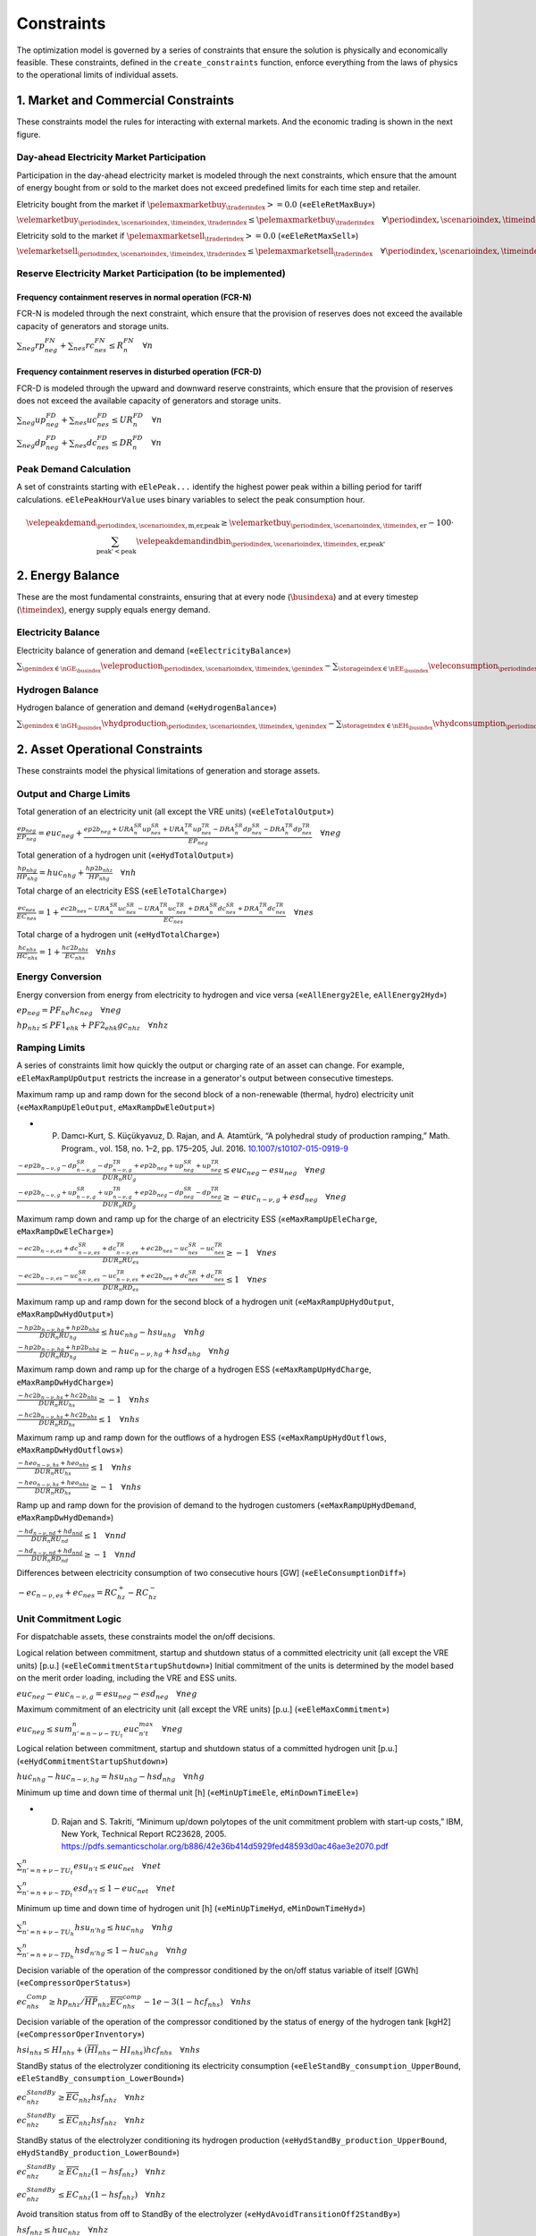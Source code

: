 Constraints
===========
The optimization model is governed by a series of constraints that ensure the solution is physically and economically feasible. These constraints, defined in the ``create_constraints`` function, enforce everything from the laws of physics to the operational limits of individual assets.

1. Market and Commercial Constraints
------------------------------------
These constraints model the rules for interacting with external markets. And the economic trading is shown in the next figure.

.. image:: /../img/Market_interaction.png
   :scale: 15%
   :align: center

Day-ahead Electricity Market Participation
~~~~~~~~~~~~~~~~~~~~~~~~~~~~~~~~~~~~~~~~~~

Participation in the day-ahead electricity market is modeled through the next constraints, which ensure that the amount of energy bought from or sold to the market does not exceed predefined limits for each time step and retailer.

Eletricity bought from the market if :math:`\pelemaxmarketbuy_{\traderindex} >= 0.0` («``eEleRetMaxBuy``»)

:math:`\velemarketbuy_{\periodindex,\scenarioindex,\timeindex,\traderindex} \le \pelemaxmarketbuy_{\traderindex} \quad \forall \periodindex,\scenarioindex,\timeindex,\traderindex`

Eletricity sold to the market if :math:`\pelemaxmarketsell_{\traderindex} >= 0.0` («``eEleRetMaxSell``»)

:math:`\velemarketsell_{\periodindex,\scenarioindex,\timeindex,\traderindex} \le \pelemaxmarketsell_{\traderindex} \quad \forall \periodindex,\scenarioindex,\timeindex,\traderindex`

Reserve Electricity Market Participation (to be implemented)
~~~~~~~~~~~~~~~~~~~~~~~~~~~~~~~~~~~~~~~~~~~~~~~~~~~~~~~~~~~~

Frequency containment reserves in normal operation (FCR-N)
^^^^^^^^^^^^^^^^^^^^^^^^^^^^^^^^^^^^^^^^^^^^^^^^^^^^^^^^^^
FCR-N is modeled through the next constraint, which ensure that the provision of reserves does not exceed the available capacity of generators and storage units.

:math:`\sum_{neg} rp^{FN}_{neg} + \sum_{nes} rc^{FN}_{nes} \leq R^{FN}_{n} \quad \forall n`

Frequency containment reserves in disturbed operation (FCR-D)
^^^^^^^^^^^^^^^^^^^^^^^^^^^^^^^^^^^^^^^^^^^^^^^^^^^^^^^^^^^^^
FCR-D is modeled through the upward and downward reserve constraints, which ensure that the provision of reserves does not exceed the available capacity of generators and storage units.

:math:`\sum_{neg} up^{FD}_{neg} + \sum_{nes} uc^{FD}_{nes} \leq UR^{FD}_{n} \quad \forall n`

:math:`\sum_{neg} dp^{FD}_{neg} + \sum_{nes} dc^{FD}_{nes} \leq DR^{FD}_{n} \quad \forall n`

Peak Demand Calculation
~~~~~~~~~~~~~~~~~~~~~~~
A set of constraints starting with ``eElePeak...`` identify the highest power peak within a billing period for tariff calculations. ``eElePeakHourValue`` uses binary variables to select the peak consumption hour.

.. math::
   \velepeakdemand_{\periodindex,\scenarioindex,\text{m,er,peak}} \ge \velemarketbuy_{\periodindex,\scenarioindex,\timeindex,\text{er}} - 100 \cdot \sum_{\text{peak'} < \text{peak}} \velepeakdemandindbin_{\periodindex,\scenarioindex,\timeindex,\text{er,peak'}}

2. Energy Balance
-----------------
These are the most fundamental constraints, ensuring that at every node (:math:`\busindexa`) and at every timestep (:math:`\timeindex`), energy supply equals energy demand.

Electricity Balance
~~~~~~~~~~~~~~~~~~~
Electricity balance of generation and demand («``eElectricityBalance``»)

:math:`\sum_{\genindex \in \nGE_{\busindex}} \veleproduction_{\periodindex,\scenarioindex,\timeindex,\genindex} - \sum_{\storageindex \in \nEE_{\busindex}} \veleconsumption_{\periodindex,\scenarioindex,\timeindex,\storageindex} - \sum_{\genindex \in \nGHE_{\busindex}} (\veleconsumption_{\periodindex,\scenarioindex,\timeindex,\genindex} + \veleconsumptionstandby_{\periodindex,\scenarioindex,\timeindex,\genindex}) - \sum_{\storageindex \in \nEH_{\busindex}} (\veleconsumptioncompress_{\periodindex,\scenarioindex,\timeindex,\storageindex}) + \sum_{\traderindex \in \nRE_{\busindex}}(\velemarketbuy_{\periodindex,\scenarioindex,\timeindex,\traderindex} - \velemarketsell_{\periodindex,\scenarioindex,\timeindex,\traderindex}) = \sum_{\demandindex \in \nDE_{\busindex}}(\veledemand_{\periodindex,\scenarioindex,\timeindex,\demandindex} - \veleloadshed_{\periodindex,\scenarioindex,\timeindex,\demandindex}) + \sum_{\busindexb,\circuitindex} \vflow_{\periodindex,\scenarioindex,\timeindex,\busindex,\busindexb,\circuitindex} - \sum_{\busindexa,\circuitindex} \vflow_{\periodindex,\scenarioindex,\timeindex,\busindexa,\busindex,\circuitindex} \quad \forall \periodindex,\scenarioindex,\timeindex,\busindex`

Hydrogen Balance
~~~~~~~~~~~~~~~~
Hydrogen balance of generation and demand («``eHydrogenBalance``»)

:math:`\sum_{\genindex \in \nGH_{\busindex}} \vhydproduction_{\periodindex,\scenarioindex,\timeindex,\genindex} - \sum_{\storageindex \in \nEH_{\busindex}} \vhydconsumption_{\periodindex,\scenarioindex,\timeindex,\storageindex} - \sum_{\genindex \in \nGEH_{\busindex}} \vhydconsumption_{\periodindex,\scenarioindex,\timeindex,\genindex} + \sum_{\traderindex \in \nRE_{\busindex}}(\vhydmarketbuy_{\periodindex,\scenarioindex,\timeindex,\traderindex} - \vhydmarketsell_{\periodindex,\scenarioindex,\timeindex,\traderindex}) = \sum_{\demandindex \in \nDH_{\busindex}} (\vhyddemand_{\periodindex,\scenarioindex,\timeindex,\demandindex} - \vhydloadshed_{\periodindex,\scenarioindex,\timeindex,\demandindex}) +  \sum_{\busindexb,\circuitindex} \vhydflow_{\periodindex,\scenarioindex,\timeindex,\busindex,\busindexb,\circuitindex} - \sum_{\busindexa,\circuitindex} \vhydflow_{\periodindex,\scenarioindex,\timeindex,\busindexa,\busindex,\circuitindex} \quad \forall \periodindex,\scenarioindex,\timeindex,\busindex`


2. Asset Operational Constraints
--------------------------------
These constraints model the physical limitations of generation and storage assets.

Output and Charge Limits
~~~~~~~~~~~~~~~~~~~~~~~~
Total generation of an electricity unit (all except the VRE units) («``eEleTotalOutput``»)

:math:`\frac{ep_{neg}}{\underline{EP}_{neg}} = euc_{neg} + \frac{ep2b_{neg} + URA^{SR}_{n}up^{SR}_{nes} + URA^{TR}_{n}up^{TR}_{nes} - DRA^{SR}_{n}dp^{SR}_{nes} - DRA^{TR}_{n}dp^{TR}_{nes}}{\underline{EP}_{neg}} \quad \forall neg`

Total generation of a hydrogen unit («``eHydTotalOutput``»)

:math:`\frac{hp_{nhg}}{\underline{HP}_{nhg}} = huc_{nhg} + \frac{hp2b_{nhz}}{\underline{HP}_{nhg}} \quad \forall nh`

Total charge of an electricity ESS («``eEleTotalCharge``»)

:math:`\frac{ec_{nes}}{\underline{EC}_{nes}} = 1 + \frac{ec2b_{nes} - URA^{SR}_{n}uc^{SR}_{nes} - URA^{TR}_{n}uc^{TR}_{nes} + DRA^{SR}_{n}dc^{SR}_{nes} + DRA^{TR}_{n}dc^{TR}_{nes}}{\underline{EC}_{nes}} \quad \forall nes`

Total charge of a hydrogen unit («``eHydTotalCharge``»)

:math:`\frac{hc_{nhs}}{\underline{HC}_{nhs}} = 1 + \frac{hc2b_{nhs}}{\underline{EC}_{nhs}} \quad \forall nhs`

Energy Conversion
~~~~~~~~~~~~~~~~~
Energy conversion from energy from electricity to hydrogen and vice versa («``eAllEnergy2Ele``, ``eAllEnergy2Hyd``»)

:math:`ep_{neg} = PF_{he} hc_{neg} \quad \forall neg`

:math:`hp_{nhz} \leq PF1_{ehk} +  PF2_{ehk} gc_{nhz} \quad \forall nhz`

Ramping Limits
~~~~~~~~~~~~~~
A series of constraints limit how quickly the output or charging rate of an asset can change. For example, ``eEleMaxRampUpOutput`` restricts the increase in a generator's output between consecutive timesteps.

Maximum ramp up and ramp down for the second block of a non-renewable (thermal, hydro) electricity unit («``eMaxRampUpEleOutput``, ``eMaxRampDwEleOutput``»)

* P. Damcı-Kurt, S. Küçükyavuz, D. Rajan, and A. Atamtürk, “A polyhedral study of production ramping,” Math. Program., vol. 158, no. 1–2, pp. 175–205, Jul. 2016. `10.1007/s10107-015-0919-9 <https://doi.org/10.1007/s10107-015-0919-9>`_

:math:`\frac{- ep2b_{n-\nu,g} - dp^{SR}_{n-\nu,g} - dp^{TR}_{n-\nu,g} + ep2b_{neg} + up^{SR}_{neg} + up^{TR}_{neg}}{DUR_n RU_g} \leq   euc_{neg}      - esu_{neg} \quad \forall neg`

:math:`\frac{- ep2b_{n-\nu,g} + up^{SR}_{n-\nu,g} + up^{TR}_{n-\nu,g} + ep2b_{neg} - dp^{SR}_{neg} - dp^{TR}_{neg}}{DUR_n RD_g} \geq - euc_{n-\nu,g} + esd_{neg} \quad \forall neg`

Maximum ramp down and ramp up for the charge of an electricity ESS («``eMaxRampUpEleCharge``, ``eMaxRampDwEleCharge``»)

:math:`\frac{- ec2b_{n-\nu,es} + dc^{SR}_{n-\nu,es} + dc^{TR}_{n-\nu,es} + ec2b_{nes} - uc^{SR}_{nes} - uc^{TR}_{nes}}{DUR_n RU_es} \geq - 1 \quad \forall nes`

:math:`\frac{- ec2b_{n-\nu,es} - uc^{SR}_{n-\nu,es} - uc^{TR}_{n-\nu,es} + ec2b_{nes} + dc^{SR}_{nes} + dc^{TR}_{nes}}{DUR_n RD_es} \leq   1 \quad \forall nes`

Maximum ramp up and ramp down for the  second block of a hydrogen unit («``eMaxRampUpHydOutput``, ``eMaxRampDwHydOutput``»)

:math:`\frac{- hp2b_{n-\nu,hg} + hp2b_{nhg}}{DUR_n RU_hg} \leq   huc_{nhg}      - hsu_{nhg} \quad \forall nhg`

:math:`\frac{- hp2b_{n-\nu,hg} + hp2b_{nhg}}{DUR_n RD_hg} \geq - huc_{n-\nu,hg} + hsd_{nhg} \quad \forall nhg`

Maximum ramp down and ramp up for the charge of a hydrogen ESS («``eMaxRampUpHydCharge``, ``eMaxRampDwHydCharge``»)

:math:`\frac{- hc2b_{n-\nu,hs} + hc2b_{nhs}}{DUR_n RU_hs} \geq - 1 \quad \forall nhs`

:math:`\frac{- hc2b_{n-\nu,hs} + hc2b_{nhs}}{DUR_n RD_hs} \leq   1 \quad \forall nhs`

Maximum ramp up and ramp down for the outflows of a hydrogen ESS («``eMaxRampUpHydOutflows``, ``eMaxRampDwHydOutflows``»)

:math:`\frac{- heo_{n-\nu,hs} + heo_{nhs}}{DUR_n RU_hs} \leq   1 \quad \forall nhs`

:math:`\frac{- heo_{n-\nu,hs} + heo_{nhs}}{DUR_n RD_hs} \geq - 1 \quad \forall nhs`

Ramp up and ramp down for the provision of demand to the hydrogen customers («``eMaxRampUpHydDemand``, ``eMaxRampDwHydDemand``»)

:math:`\frac{- hd_{n-\nu,nd} + hd_{nnd}}{DUR_n RU_nd} \leq   1 \quad \forall nnd`

:math:`\frac{- hd_{n-\nu,nd} + hd_{nnd}}{DUR_n RD_nd} \geq - 1 \quad \forall nnd`

Differences between electricity consumption of two consecutive hours [GW] («``eEleConsumptionDiff``»)

:math:`-ec_{n-\nu,es} + ec_{nes} = RC^{+}_{hz} - RC^{-}_{hz}`

Unit Commitment Logic
~~~~~~~~~~~~~~~~~~~~~
For dispatchable assets, these constraints model the on/off decisions.

Logical relation between commitment, startup and shutdown status of a committed electricity unit (all except the VRE units) [p.u.] («``eEleCommitmentStartupShutdown``»)
Initial commitment of the units is determined by the model based on the merit order loading, including the VRE and ESS units.

:math:`euc_{neg} - euc_{n-\nu,g} = esu_{neg} - esd_{neg} \quad \forall neg`

Maximum commitment of an electricity unit (all except the VRE units) [p.u.] («``eEleMaxCommitment``»)

:math:`euc_{neg} \leq sum_{n' = n-\nu-TU_t}^n euc^{max}_{n't} \quad \forall neg`

Logical relation between commitment, startup and shutdown status of a committed hydrogen unit [p.u.] («``eHydCommitmentStartupShutdown``»)

:math:`huc_{nhg} - huc_{n-\nu,hg} = hsu_{nhg} - hsd_{nhg} \quad \forall nhg`

Minimum up time and down time of thermal unit [h] («``eMinUpTimeEle``, ``eMinDownTimeEle``»)

- D. Rajan and S. Takriti, “Minimum up/down polytopes of the unit commitment problem with start-up costs,” IBM, New York, Technical Report RC23628, 2005. https://pdfs.semanticscholar.org/b886/42e36b414d5929fed48593d0ac46ae3e2070.pdf

:math:`\sum_{n'=n+\nu-TU_t}^n esu_{n't} \leq     euc_{net} \quad \forall net`

:math:`\sum_{n'=n+\nu-TD_t}^n esd_{n't} \leq 1 - euc_{net} \quad \forall net`

Minimum up time and down time of hydrogen unit [h] («``eMinUpTimeHyd``, ``eMinDownTimeHyd``»)

:math:`\sum_{n'=n+\nu-TU_h}^n hsu_{n'hg} \leq     huc_{nhg} \quad \forall nhg`

:math:`\sum_{n'=n+\nu-TD_h}^n hsd_{n'hg} \leq 1 - huc_{nhg} \quad \forall nhg`

Decision variable of the operation of the compressor conditioned by the on/off status variable of itself [GWh] («``eCompressorOperStatus``»)

:math:`ec^{Comp}_{nhs} \geq hp_{nhz}/\overline{HP}_{nhz} \overline{EC}^{comp}_{nhs} - 1e-3 (1 - hcf_{nhs}) \quad \forall nhs`

Decision variable of the operation of the compressor conditioned by the status of energy of the hydrogen tank [kgH2] («``eCompressorOperInventory``»)

:math:`hsi_{nhs} \leq \underline{HI}_{nhs} + (\overline{HI}_{nhs} - \underline{HI}_{nhs}) hcf_{nhs} \quad \forall nhs`

StandBy status of the electrolyzer conditioning its electricity consumption («``eEleStandBy_consumption_UpperBound``, ``eEleStandBy_consumption_LowerBound``»)

:math:`ec^{StandBy}_{nhz} \geq \overline{EC}_{nhz} hsf_{nhz} \quad \forall nhz`

:math:`ec^{StandBy}_{nhz} \leq \overline{EC}_{nhz} hsf_{nhz} \quad \forall nhz`

StandBy status of the electrolyzer conditioning its hydrogen production («``eHydStandBy_production_UpperBound``, ``eHydStandBy_production_LowerBound``»)

:math:`ec^{StandBy}_{nhz} \geq \overline{EC}_{nhz} (1 - hsf_{nhz}) \quad \forall nhz`

:math:`ec^{StandBy}_{nhz} \leq \underline{EC}_{nhz} (1 - hsf_{nhz}) \quad \forall nhz`

Avoid transition status from off to StandBy of the electrolyzer («``eHydAvoidTransitionOff2StandBy``»)

:math:`hsf_{nhz} \leq huc_{nhz} \quad \forall nhz`

3. Energy Storage Dynamics
--------------------------
These constraints specifically model the behavior of energy storage systems.

Inventory  Balance (State-of-Charge)
~~~~~~~~~~~~~~~~~~~~~~~~~~~~~~~~~~~~
The core state-of-charge (SoC) balancing equation, ``eEleInventory`` for electricity and ``eHydInventory`` for hydrogen, tracks the stored energy level over time.

:math:`esi_{n-\frac{\tau_e}{\nu},es} + \sum_{n' = n-\frac{\tau_e}{\nu}}^n DUR_{n'} (eei_{n'es} - eeo_{n'es} - ep_{n'es} + EF_{es} ec_{n'es}) = esi_{nes} + ess_{nes} \quad \forall nes`

:math:`hsi_{n-\frac{\tau_h}{\nu},hs} + \sum_{n' = n-\frac{\tau_h}{\nu}}^n DUR_{n'} (hei_{n'hs} - heo_{n'hs} - hp_{n'hs} + EF_{hs} hc_{n'hs}) = hsi_{nhs} + hss_{nhs} \quad \forall nhs`

Charge/Discharge Incompatibility
~~~~~~~~~~~~~~~~~~~~~~~~~~~~~~~~
The ``eIncompatibilityEleChargeOutflows`` and related constraints prevent a storage unit from charging and discharging in the same timestep, using a binary variable (:math:`\velestoroperatbin`).

Electricity Storage Charge/Discharge Incompatibility

:math:`\frac{ec_{nes}}{\overline{EC}_{nes}} \leq esf_{nes} \quad \forall nes`

:math:`\frac{ep_{nes}}{\overline{EP}_{nes}} \leq 1 - esf_{nes} \quad \forall nes`

Hydrogen Storage Charge/Discharge Incompatibility

:math:`\frac{hc_{nhs}}{\overline{HC}_{nhs}} \leq hsf_{nhs} \quad \forall nhs`

:math:`\frac{hp_{nhs}}{\overline{HP}_{nhs}} \leq 1 - hsf_{nhs} \quad \forall nhs`

Maximum and Minimum Relative Inventory
~~~~~~~~~~~~~~~~~~~~~~~~~~~~~~~~~~~~~~
The relative inventory of ESS (only for load levels multiple of 1, 24, 168, 8736 h depending on the ESS storage type) constrained by the ESS commitment decision times the maximum capacity («``eMaxInventory2Comm``, ``eMinInventory2Comm``»)

:math:`\frac{esi_{nes}}{\overline{EI}_{nes}}  \leq euc_{nes} \quad \forall nes`

:math:`\frac{esi_{nes}}{\underline{EI}_{nes}} \geq euc_{nes} \quad \forall nes`

:math:`\frac{hsi_{nhs}}{\overline{HI}_{nhs}}  \leq huc_{nhs} \quad \forall nhs`

:math:`\frac{hsi_{nhs}}{\underline{HI}_{nhs}} \geq huc_{nhs} \quad \forall nhs`


Energy Inflows
~~~~~~~~~~~~~~
Energy inflows of ESS (only for load levels multiple of 1, 24, 168, 8736 h depending on the ESS storage type) constrained by the ESS commitment decision times the inflows data («``eMaxInflows2Commitment``, ``eMinInflows2Commitment``»)

:math:`\frac{eei_{nes}}{EEI_{nes}} \leq euc_{nes} \quad \forall nes`

:math:`\frac{hei_{nhs}}{HEI_{nhs}} \leq huc_{nhs} \quad \forall nhs`

Energy Outflows
~~~~~~~~~~~~~~~
Relationship between electricity outflows and commitment of the units («``eMaxEleOutflows2Commitment``, ``eMinEleOutflows2Commitment``»)

:math:`\frac{eeo_{nes}}{\overline{EEO}_{nes}} \leq euc_{nes} \quad \forall nes`

:math:`\frac{eeo_{nes}}{\underline{EEO}_{nes}} \geq euc_{nes} \quad \forall nes`

Relationship between hydrogen outflows and commitment of the units («``eMaxHydOutflows2Commitment``, ``eMinHydOutflows2Commitment``»)

:math:`\frac{heo_{nhs}}{\overline{HEO}_{nhs}} \leq huc_{nhs} \quad \forall nhs`

:math:`\frac{heo_{nhs}}{\underline{HEO}_{nhs}} \geq huc_{nhs} \quad \forall nhs`

ESS electricity outflows (only for load levels multiple of 1, 24, 168, 672, and 8736 h depending on the ESS outflow cycle) must be satisfied («``eEleEnergyOutflows``»)

:math:`\sum_{n' = n-\frac{\tau_e}{\rho_e}}^n DUR_{n'} (eeo_{n'es} - EEO_{n'es}) = 0 \quad \forall nes, n \in \rho_e`

ESS hydrogen minimum and maximum outflows (only for load levels multiple of 1, 24, 168, 672, and 8736 h depending on the ESS outflow cycle) must be satisfied («``eHydMinEnergyOutflows``, ``eHydMaxEnergyOutflows``»)

:math:`\sum_{n' = n-\frac{\tau_h}{\rho_h}}^n DUR_{n'} (heo_{n'hs} - HEO_{n'hs}) \geq 0 \quad \forall nhs, n \in \rho_h`

:math:`\sum_{n' = n-\frac{\tau_h}{\rho_h}}^n DUR_{n'} (heo_{n'hs} - HEO_{n'hs}) \leq 0 \quad \forall nhs, n \in \rho_h`

Incompatibility between charge and outflows use of an electricity ESS [p.u.] («``eIncompatibilityEleChargeOutflows``»)

:math:`\frac{eeo_{nes} + ec2b_{nes}}{\overline{EC}_{nes} - \underline{EC}_{nes}} \leq 1 \quad \forall nes`

Incompatibility between charge and outflows use of a hydrogen ESS [p.u.] («``eIncompatibilityHydChargeOutflows``»)

:math:`\frac{heo_{nhs} + hc2b_{nhs}}{\overline{HC}_{nhs} - \underline{HC}_{nhs}} \leq 1 \quad \forall nhs`

Operating reserves from energy storage systems
^^^^^^^^^^^^^^^^^^^^^^^^^^^^^^^^^^^^^^^^^^^^^^
Operating reserves from ESS can only be if enought energy is available for discharging

:math:`RA^{FN}_{n}rp^{FN}_{nes} + URA^{FD}_{n}up^{FD}_{nes} \leq \frac{                      esi_{nes}}{DUR_{n}} \quad \forall nes`

:math:`RA^{FN}_{n}rp^{FN}_{nes} + DRA^{FD}_{n}dp^{FD}_{nes} \leq \frac{\overline{EI}_{nes} - esi_{nes}}{DUR_{n}} \quad \forall nes`

or for charging

:math:`RA^{FN}_{n}rc^{FN}_{nes} + URA^{FD}_{n}uc^{FD}_{nes} \leq \frac{\overline{EI}_{nes} - esi_{nes}}{DUR_{n}} \quad \forall nes`

:math:`RA^{FN}_{n}rc^{FN}_{nes} + DRA^{FD}_{n}dc^{FD}_{nes} \leq \frac{                      esi_{nes}}{DUR_{n}} \quad \forall nes`

Upward operating reserve decision of an ESS when it is consuming and constrained by charging and discharging itself («``eReserveConsChargingDecision_Up``»)

:math:`\frac{uc^{SR}_{nes} + uc^{TR}_{nes}}{\overline{EC}_{nes}} \leq esf_{nes} \quad \forall nes`

Upward operating reserve decision of an ESS when it is producing and constrained by charging and discharging itself («``eReserveProdDischargingDecision_Up``»)

:math:`\frac{up^{SR}_{nes} + up^{TR}_{nes}}{\overline{EP}_{nes}} \leq esf_{nes} \quad \forall nes`

Downward operating reserve decision of an ESS when it is consuming and constrained by charging and discharging itself («``eReserveConsChargingDecision_Dw``»)

:math:`\frac{dc^{SR}_{nes} + dc^{TR}_{nes}}{\overline{EC}_{nes}} \leq 1 - esf_{nes} \quad \forall nes`

Downward operating reserve decision of an ESS when it is producing and constrained by charging and discharging itself («``eReserveProdDischargingDecision_Dw``»)

:math:`\frac{dp^{SR}_{nes} + dp^{TR}_{nes}}{\overline{EP}_{nes}} \leq 1 - esf_{nes} \quad \forall nes`

Energy stored for upward operating reserve in consecutive time steps when ESS is consuming («``eReserveConsUpConsecutiveTime``»)

:math:`\sum_{n' = n-\frac{\tau_e}{\nu}}^n DUR_{n'} (uc^{SR}_{nes} + uc^{TR}_{nes}) \leq \overline{EC}_{nes} - esi_{nes} \quad \forall nes`

Energy stored for downward operating reserve in consecutive time steps when ESS is consuming («``eReserveConsDwConsecutiveTime``»)

:math:`\sum_{n' = n-\frac{\tau_e}{\nu}}^n DUR_{n'} (dc^{SR}_{nes} + dc^{TR}_{nes}) \leq esi_{nes} - \underline{EC}_{nes} \quad \forall nes`

Energy stored for upward operating reserve in consecutive time steps when ESS is producing («``eReserveProdUpConsecutiveTime``»)

:math:`\sum_{n' = n-\frac{\tau_e}{\nu}}^n DUR_{n'} (up^{SR}_{nes} + up^{TR}_{nes}) \leq \overline{EP}_{nes} - esi_{nes} \quad \forall nes`

Energy stored for downward operating reserve in consecutive time steps when ESS is producing («``eReserveProdDwConsecutiveTime``»)

:math:`\sum_{n' = n-\frac{\tau_e}{\nu}}^n DUR_{n'} (dp^{SR}_{nes} + dp^{TR}_{nes}) \leq esi_{nes} - \underline{EP}_{nes} \quad \forall nes`

Second block of a committed electric generator providing reserves
^^^^^^^^^^^^^^^^^^^^^^^^^^^^^^^^^^^^^^^^^^^^^^^^^^^^^^^^^^^^^^^^^

Maximum and minimum electricity generation of the second block of a committed unit (all except the VRE and ESS units) [p.u.] («``eMaxEleOutput2ndBlock``, ``eMinEleOutput2ndBlock``»)

* D.A. Tejada-Aranego, S. Lumbreras, P. Sánchez-Martín, and A. Ramos "Which Unit-Commitment Formulation is Best? A Systematic Comparison" IEEE Transactions on Power Systems 35 (4):2926-2936 Jul 2020 `10.1109/TPWRS.2019.2962024 <https://doi.org/10.1109/TPWRS.2019.2962024>`_

* C. Gentile, G. Morales-España, and A. Ramos "A tight MIP formulation of the unit commitment problem with start-up and shut-down constraints" EURO Journal on Computational Optimization 5 (1), 177-201 Mar 2017. `10.1007/s13675-016-0066-y <https://doi.org/10.1007/s13675-016-0066-y>`_

* G. Morales-España, A. Ramos, and J. Garcia-Gonzalez "An MIP Formulation for Joint Market-Clearing of Energy and Reserves Based on Ramp Scheduling" IEEE Transactions on Power Systems 29 (1): 476-488, Jan 2014. `10.1109/TPWRS.2013.2259601 <https://doi.org/10.1109/TPWRS.2013.2259601>`_

* G. Morales-España, J.M. Latorre, and A. Ramos "Tight and Compact MILP Formulation for the Thermal Unit Commitment Problem" IEEE Transactions on Power Systems 28 (4): 4897-4908, Nov 2013. `10.1109/TPWRS.2013.2251373 <https://doi.org/10.1109/TPWRS.2013.2251373>`_

:math:`\frac{ep2b_{net} + up^{SR}_{net} + up^{TR}_{net}}{\overline{EP}_{net} - \underline{EP}_{net}} \leq euc_{net} \quad \forall net`

:math:`\frac{ep2b_{net} - dp^{SR}_{net} - dp^{TR}_{net}}{\overline{EP}_{net} - \underline{EP}_{net}} \geq 0         \quad \forall net`

Maximum and minimum hydrogen generation of the second block of a committed unit [p.u.] («``eMaxHydOutput2ndBlock``, ``eMinHydOutput2ndBlock``»)

:math:`\frac{hp2b_{nhg}}{\overline{HP}_{nhg} - \underline{HP}_{nhg}} \leq huc_{nhg} \quad \forall nhg`

:math:`\frac{hp2b_{nhg}}{\overline{HP}_{nhg} - \underline{HP}_{nhg}} \geq 0         \quad \forall nhg`

Maximum and minimum discharge of the second block of an electricity ESS [p.u.] («``eMaxEleESSOutput2ndBlock``, ``eMinEleESSOutput2ndBlock``»)

:math:`\frac{ep2b_{nes} + up^{SR}_{nes} + up^{TR}_{nes}}{\overline{EP}_{nes} - \underline{EP}_{nes}} \leq 1 \quad \forall nes`

:math:`\frac{ep2b_{nes} - dp^{SR}_{nes} - dp^{TR}_{nes}}{\overline{EP}_{nes} - \underline{EP}_{nes}} \geq 0 \quad \forall nes`

Maximum and minimum discharge of the second block of a hydrogen ESS [p.u.] («``eMaxHydESSOutput2ndBlock``, ``eMinHydESSOutput2ndBlock``»)

:math:`\frac{hp2b_{nhs}}{\overline{HP}_{nhs} - \underline{HP}_{nhs}} \leq 1 \quad \forall nhs`

:math:`\frac{hp2b_{nhs}}{\overline{HP}_{nhs} - \underline{HP}_{nhs}} \geq 0 \quad \forall nhs`

Maximum and minimum charge of the second block of an electricity ESS [p.u.] («``eMaxEleESSCharge2ndBlock``, ``eMinEleESSCharge2ndBlock``»)

:math:`\frac{ec2b_{nes} + dc^{SR}_{nes} + dc^{TR}_{nes}}{\overline{EC}_{nes} - \underline{EC}_{nes}} \leq 1 \quad \forall nes`

:math:`\frac{ec2b_{nes} - uc^{SR}_{nes} - uc^{TR}_{nes}}{\overline{EC}_{nes} - \underline{EC}_{nes}} \geq 0 \quad \forall nes`

Maximum and minimum charge of the second block of a hydrogen unit due to the energy conversion [p.u.] («``eMaxEle2HydCharge2ndBlock``, ``eMinEle2HydCharge2ndBlock``»)

:math:`\frac{ec2b_{nhz} + dc^{SR}_{nhz} + dc^{TR}_{nhz}}{\overline{EC}_{nhz}} \leq 1 \quad \forall nhz`

:math:`\frac{ec2b_{nhz} - uc^{SR}_{nhz} - uc^{TR}_{nhz}}{\overline{EC}_{nhz}} \geq 0 \quad \forall nhz`

Maximum and minimum charge of the second block of a hydrogen ESS [p.u.] («``eMaxHydESSCharge2ndBlock``, ``eMinHydESSCharge2ndBlock``»)

:math:`\frac{hc2b_{nhs}}{\overline{HC}_{nhs} - \underline{HC}_{nhs}} \leq 1 \quad \forall nhs`

:math:`\frac{hc2b_{nhs}}{\overline{HC}_{nhs} - \underline{HC}_{nhs}} \geq 0 \quad \forall nhs`

4. Network Constraints
----------------------
These constraints model the physics and limits of the energy transmission and distribution networks.

DC Power Flow
~~~~~~~~~~~~~
For the electricity grid, ``eKirchhoff2ndLaw`` implements a DC power flow model, relating the power flow on a line to the voltage angles at its connecting nodes.

.. math::
   \frac{\veleflow_{\periodindex,\scenarioindex,\timeindex,\text{ni,nf,cc}}}{\text{TTC}_{\text{ni,nf,cc}}} - \frac{\theta_{\periodindex,\scenarioindex,\timeindex,\text{ni}} - \theta_{\periodindex,\scenarioindex,\timeindex,\text{nf}}}{\text{X}_{\text{ni,nf,cc}} \cdot \text{TTC}_{\text{ni,nf,cc}}} \cdot 0.1 = 0

6. Demand-Side and Reliability Constraints
------------------------------------------
*   ``eEleDemandShiftBalance``: Ensures that for flexible loads, the total energy consumed is conserved, even if the timing of consumption is shifted.
*   **Unserved Energy**: The model allows for unserved energy through slack variables (``vENS``, ``vHNS``). The high penalty cost in the objective function acts as a soft constraint to meet demand.

Demand Shifting Balance
~~~~~~~~~~~~~~~~~~~~~~~
Flexible electricity demand shifting balance («``eEleDemandShiftBalance``»)

If :math:`\peledemflexible_{\demandindex} == 1.0` and :math:`\peledemshiftedsteps_{\demandindex} > 0.0`:

:math:`\sum_{\timeindex ' = \timeindex-\peledemshiftedsteps_{\demandindex}}^n DUR_{n'} (\veledemand_{\periodindex,\scenarioindex,\timeindex ',\demandindex} - \peledemand_{\periodindex,\scenarioindex,\timeindex ',\demandindex}) = 0 \quad \forall \periodindex,\scenarioindex,\timeindex,\demandindex`

Share of Flexible Demand
~~~~~~~~~~~~~~~~~~~~~~~~~
Flexible electricity demand share of total demand («``eEleDemandShifted``»)

If :math:`\peledemflexible_{\demandindex} == 1.0` and :math:`\peledemshiftedsteps_{\demandindex} > 0.0`:

:math:`\veledemand_{\periodindex,\scenarioindex,\timeindex,\demandindex} = \peledemand_{\periodindex,\scenarioindex,\timeindex,\demandindex} + \veledemflex_{\periodindex,\scenarioindex,\timeindex,\demandindex} \quad \forall \periodindex,\scenarioindex,\timeindex,\demandindex`

Cycle target for demand
~~~~~~~~~~~~~~~~~~~~~~~
Hydrogen demand cycle target («``eHydDemandCycleTarget``»)

:math:`\sum_{n' = n-\frac{\tau_d}{\nu}}^n DUR_{n'} (hd_{n'nd} - HD_{n'nd}) = 0 \quad \forall nnd, n \in \rho_d`

7. Electric Vehicle (EV) Modeling
---------------------------------
Electric vehicles are modeled as a special class of mobile energy storage, identified by the ``model.egv`` set (a subset of ``model.egs``). They are subject to standard storage dynamics but with unique constraints and economic drivers that reflect their dual role as both a transportation tool and a potential grid asset.

**Key Modeling Concepts:**

*   **Fixed Nodal Connection**: Each EV is assumed to have a fixed charging point at a specific node (``nd``). All its interactions with the grid (charging and vehicle-to-grid discharging) occur at this single location. This means the EV's charging load (``vEleTotalCharge``) is directly added to the demand side of that node's ``eEleBalance`` constraint, while any discharging (``vEleTotalOutput``) is added to the supply side.

*   **Minimum Starting Charge**: The ``eEleMinEnergyStartUp`` constraint enforces a realistic user behavior: an EV must have a minimum state of charge *before* it can be considered "available" to leave its charging station (i.e., before its availability for grid services can change). This ensures the model doesn't fully drain the battery for grid purposes if the user needs it for a trip.

    .. math::
       \vinventory_{\periodindex,\scenarioindex,\timeindex-1,\text{ev}} \ge 0.8 \cdot \peleesscapacity_{\text{ev}} \quad (\text{if starting trip})

*   **Driving Consumption (``vEleEnergyOutflows``)**: The energy used for driving is modeled as an outflow from the battery. This can be configured in two ways, offering modeling flexibility:

    *   **Fixed Consumption**: By setting the upper and lower bounds of the outflow to the same value in the input data (e.g., ``pEleMinOutflows`` and ``pEleMaxOutflows``), driving patterns can be treated as a fixed, pre-defined schedule. This is useful for modeling commuters with predictable travel needs.
    *   **Variable Consumption**: Setting different upper and lower bounds allows the model to optimize the driving schedule. This can represent flexible travel plans, uncertain trip lengths, or scenarios where the timing of a trip is part of the optimization problem.

*   **Economic-Driven Charging (Tariff Response)**: The model does not use direct constraints to force EV charging at specific times. Instead, charging behavior is an *emergent property* driven by the objective to minimize total costs. This optimization is influenced by two main types of tariffs:

    *   **Volumetric Tariffs**: The total cost of purchasing energy from the grid (``vTotalEleTradeCost``) includes not just the wholesale energy price but also volumetric network fees (e.g., ``pEleRetnetavgift``). This means the model is incentivized to charge when the *all-in price per MWh* is lowest.
    *   **Capacity Tariffs**: The ``vTotalElePeakCost`` component of the objective function penalizes high monthly power peaks from the grid.

    Since EV charging (``vEleTotalCharge``) increases the total load at a node, the model will naturally schedule it during hours when the combination of volumetric and potential capacity costs is lowest. This interaction between the nodal balance, the cost components, and the objective function creates an economically rational "smart charging" behavior.


8. Bounds on Variables
-----------------------
To ensure numerical stability and solver efficiency, bounds are placed on key decision variables. For example, the state-of-charge variables for storage units are bounded between zero and their maximum capacity.

:math:`0 \leq ep_{neg}                               \leq \overline{EP}_{neg}                              \quad \forall neg`

:math:`0 \leq hp_{nhg}   \leq \overline{HP}_{nhg}                                                          \quad \forall nhg`

:math:`0 \leq ec_{nes}  \leq \overline{EC}_{nes}                                                           \quad \forall nes`

:math:`0 \leq ec_{nhz}  \leq \overline{EC}_{nhz}                                                           \quad \forall nhz`

:math:`0 \leq hc_{nhs}   \leq \overline{HC}_{nhs}                                                          \quad \forall nhs`

:math:`0 \leq hc_{net}   \leq \overline{HC}_{net}                                                          \quad \forall net`

:math:`0 \leq ep2b_{neg} \leq \overline{EP}_{neg} - \underline{EP}_{neg}                                   \quad \forall neg`

:math:`0 \leq hp2b_{nhg} \leq \overline{HP}_{nhg} - \underline{HP}_{nhg}                                   \quad \forall nh`

:math:`0 \leq eeo_{nes} \leq \max(\overline{EP}_{nes},\overline{EC}_{nes})                                 \quad \forall nes`

:math:`0 \leq heo_{nhs} \leq \max(\overline{HP}_{nhs},\overline{HC}_{nhs})                                 \quad \forall nhs`

:math:`0 \leq up^{SR}_{neg}, dp^{SR}_{neg}  \leq \overline{EP}_{neg} - \underline{EP}_{neg}                \quad \forall neg`

:math:`0 \leq up^{TR}_{neg}, dp^{TR}_{neg}  \leq \overline{EP}_{neg} - \underline{EP}_{neg}                \quad \forall neg`

:math:`0 \leq uc^{SR}_{nes}, dc^{SR}_{nes} \leq \overline{EC}_{nes} - \underline{EC}_{nes}                 \quad \forall nes`

:math:`0 \leq uc^{TR}_{nes}, dc^{TR}_{nes} \leq \overline{EC}_{nes} - \underline{EC}_{nes}                 \quad \forall nes`

:math:`0 \leq ec2b_{nes}  \leq \overline{EC}_{nes}                                                         \quad \forall nes`

:math:`0 \leq hc2b_{nhs}  \leq \overline{HC}_{nhs}                                                         \quad \forall nhs`

:math:`\underline{EI}_{nes} \leq  esi_{nes}  \leq \overline{EI}_{nes}                                      \quad \forall nes`

:math:`\underline{HI}_{nhs} \leq  hsi_{nhs}  \leq \overline{HI}_{nhs}                                      \quad \forall nhs`

:math:`0 \leq  ess_{nes}                                                                                   \quad \forall nes`

:math:`0 \leq  hss_{nhs}                                                                                   \quad \forall nhs`

:math:`0 \leq ec^{R+}_{nes}, ec^{R-}_{nes} \leq \overline{EC}_{nes}                                        \quad \forall nes`

:math:`0 \leq ec^{R+}_{nhz}, ec^{R-}_{nhz} \leq \overline{EC}_{nhz}                                        \quad \forall nhz`

:math:`0 \leq ec^{Comp}_{nhs} \leq \overline{EC}_{nhs}                                                     \quad \forall nhs`

:math:`0 \leq ec^{StandBy}_{nhz} \leq \overline{EC}_{nhz}                                                  \quad \forall nhz`

:math:`-\overline{ENF}_{nijc} \leq  ef_{nij}  \leq \overline{ENF}_{nijc}                                   \quad \forall nijc`

:math:`-\overline{HNF}_{nijc} \leq  hf_{nij}  \leq \overline{HNF}_{nijc}                                   \quad \forall nijc`